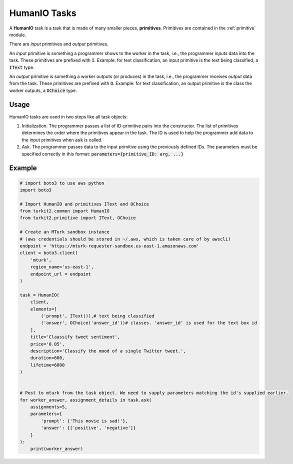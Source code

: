 #############
HumanIO Tasks
#############

A **HumanIO** task is a task that is made of many smaller pieces, **primitives**.
Primitives are contained in the :ref:`primitive` module.

There are *input* primitives and *output* primitives.

An *input* primitive is something a programmer shows to the worker in the task, i.e., the programmer *inputs* data into the task. These primitives are prefixed with :code:`I`. 
Example: for text classification, an input primitive is the text being classified, a :code:`IText` type.

An *output* primitive is something a worker outputs (or produces) in the task, i.e., the programmer receives *output* data from the task. These primitives are prefixed with :code:`O`.
Example: for text classification, an output primitive is the class the worker outputs, a :code:`OChoice` type.

Usage
=====

HumanIO tasks are used in two steps like all task objects:

#. Initialization. The programmer passes a list of ID-primitive pairs into the constructor. The list of primitives determines the order where the primitives appear in the task.
   The ID is used to help the programmer add data to the input primitives when :code:`ask` is called.
#. Ask. The programmer passes data to the input primitive using the previously defined IDs.
   The parameters must be specified correctly in this format:
   :code:`parameters={primitive_ID: arg, ...}`

Example
=======

.. code-block:: python

    # import boto3 to use aws python
    import boto3

    # Import HumanIO and primitives IText and OChoice
    from turkit2.common import HumanIO
    from turkit2.primitive import IText, OChoice

    # Create an MTurk sandbox instance
    # (aws credentials should be stored in ~/.aws, which is taken care of by awscli)
    endpoint = 'https://mturk-requester-sandbox.us-east-1.amazonaws.com'
    client = boto3.client(
        'mturk',
        region_name='us-east-1',
        endpoint_url = endpoint
    )

    task = HumanIO(
        client,
        elements=[
            ('prompt', IText()),# text being classified
            ('answer', OChoice('answer_id'))# classes. 'answer_id' is used for the text box id
        ],
        title='Claassify tweet sentiment',
        price='0.05',
        description='Classify the mood of a single Twitter tweet.',
        duration=600,
        lifetime=6000
    )


    # Post to mturk from the task object. We need to supply parameters matching the id's supplied earlier.
    for worker_answer, assignment_details in task.ask(
        assignments=5,
        parameters={
            'prompt': {'This movie is sad!'},
            'answer': {['positive', 'negative']}
        }
    ):
        print(worker_answer)
